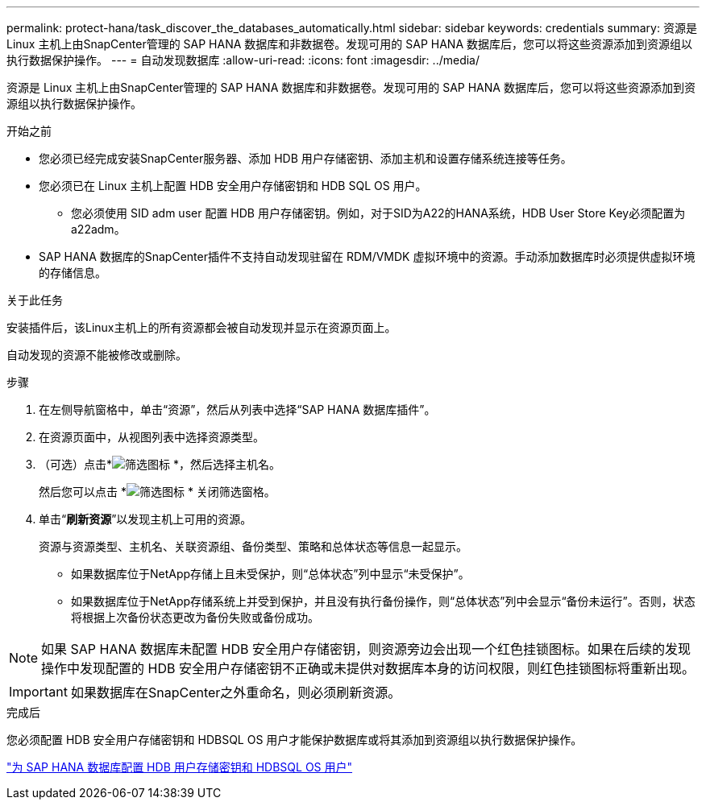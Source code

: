 ---
permalink: protect-hana/task_discover_the_databases_automatically.html 
sidebar: sidebar 
keywords: credentials 
summary: 资源是 Linux 主机上由SnapCenter管理的 SAP HANA 数据库和非数据卷。发现可用的 SAP HANA 数据库后，您可以将这些资源添加到资源组以执行数据保护操作。 
---
= 自动发现数据库
:allow-uri-read: 
:icons: font
:imagesdir: ../media/


[role="lead"]
资源是 Linux 主机上由SnapCenter管理的 SAP HANA 数据库和非数据卷。发现可用的 SAP HANA 数据库后，您可以将这些资源添加到资源组以执行数据保护操作。

.开始之前
* 您必须已经完成安装SnapCenter服务器、添加 HDB 用户存储密钥、添加主机和设置存储系统连接等任务。
* 您必须已在 Linux 主机上配置 HDB 安全用户存储密钥和 HDB SQL OS 用户。
+
** 您必须使用 SID adm user 配置 HDB 用户存储密钥。例如，对于SID为A22的HANA系统，HDB User Store Key必须配置为a22adm。


* SAP HANA 数据库的SnapCenter插件不支持自动发现驻留在 RDM/VMDK 虚拟环境中的资源。手动添加数据库时必须提供虚拟环境的存储信息。


.关于此任务
安装插件后，该Linux主机上的所有资源都会被自动发现并显示在资源页面上。

自动发现的资源不能被修改或删除。

.步骤
. 在左侧导航窗格中，单击“资源”，然后从列表中选择“SAP HANA 数据库插件”。
. 在资源页面中，从视图列表中选择资源类型。
. （可选）点击*image:../media/filter_icon.gif["筛选图标"] *，然后选择主机名。
+
然后您可以点击 *image:../media/filter_icon.gif["筛选图标"] * 关闭筛选窗格。

. 单击“*刷新资源*”以发现主机上可用的资源。
+
资源与资源类型、主机名、关联资源组、备份类型、策略和总体状态等信息一起显示。

+
** 如果数据库位于NetApp存储上且未受保护，则“总体状态”列中显示“未受保护”。
** 如果数据库位于NetApp存储系统上并受到保护，并且没有执行备份操作，则“总体状态”列中会显示“备份未运行”。否则，状态将根据上次备份状态更改为备份失败或备份成功。





NOTE: 如果 SAP HANA 数据库未配置 HDB 安全用户存储密钥，则资源旁边会出现一个红色挂锁图标。如果在后续的发现操作中发现配置的 HDB 安全用户存储密钥不正确或未提供对数据库本身的访问权限，则红色挂锁图标将重新出现。


IMPORTANT: 如果数据库在SnapCenter之外重命名，则必须刷新资源。

.完成后
您必须配置 HDB 安全用户存储密钥和 HDBSQL OS 用户才能保护数据库或将其添加到资源组以执行数据保护操作。

link:task_configure_hdb_user_store_key_and_hdbsql_os_user_for_the_sap_hana_database.html["为 SAP HANA 数据库配置 HDB 用户存储密钥和 HDBSQL OS 用户"]

